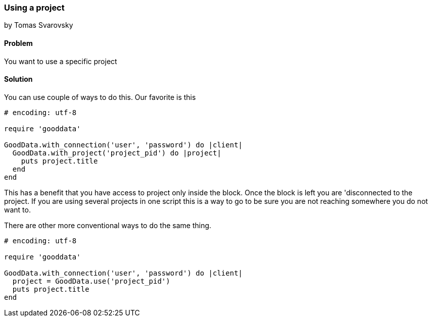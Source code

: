 === Using a project
by Tomas Svarovsky

==== Problem
You want to use a specific project

==== Solution
You can use couple of ways to do this. Our favorite is this

[source,ruby]
----
# encoding: utf-8

require 'gooddata'

GoodData.with_connection('user', 'password') do |client|
  GoodData.with_project('project_pid') do |project|
    puts project.title
  end
end
----

This has a benefit that you have access to project only inside the block. Once the block is left you are 'disconnected to the project. If you are using several projects in one script this is a way to go to be sure you are not reaching somewhere you do not want to.

There are other more conventional ways to do the same thing.
[source,ruby]
----
# encoding: utf-8

require 'gooddata'

GoodData.with_connection('user', 'password') do |client|
  project = GoodData.use('project_pid')
  puts project.title
end

----